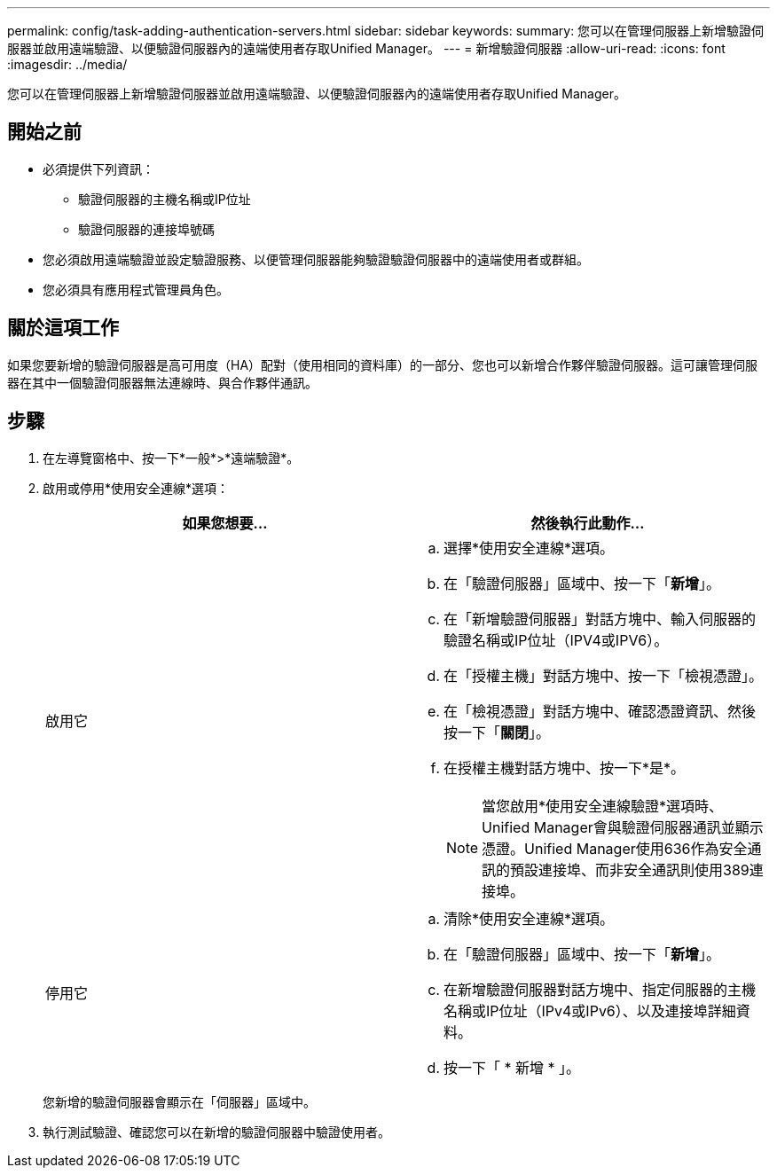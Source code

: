 ---
permalink: config/task-adding-authentication-servers.html 
sidebar: sidebar 
keywords:  
summary: 您可以在管理伺服器上新增驗證伺服器並啟用遠端驗證、以便驗證伺服器內的遠端使用者存取Unified Manager。 
---
= 新增驗證伺服器
:allow-uri-read: 
:icons: font
:imagesdir: ../media/


[role="lead"]
您可以在管理伺服器上新增驗證伺服器並啟用遠端驗證、以便驗證伺服器內的遠端使用者存取Unified Manager。



== 開始之前

* 必須提供下列資訊：
+
** 驗證伺服器的主機名稱或IP位址
** 驗證伺服器的連接埠號碼


* 您必須啟用遠端驗證並設定驗證服務、以便管理伺服器能夠驗證驗證伺服器中的遠端使用者或群組。
* 您必須具有應用程式管理員角色。




== 關於這項工作

如果您要新增的驗證伺服器是高可用度（HA）配對（使用相同的資料庫）的一部分、您也可以新增合作夥伴驗證伺服器。這可讓管理伺服器在其中一個驗證伺服器無法連線時、與合作夥伴通訊。



== 步驟

. 在左導覽窗格中、按一下*一般*>*遠端驗證*。
. 啟用或停用*使用安全連線*選項：
+
|===
| 如果您想要... | 然後執行此動作... 


 a| 
啟用它
 a| 
.. 選擇*使用安全連線*選項。
.. 在「驗證伺服器」區域中、按一下「*新增*」。
.. 在「新增驗證伺服器」對話方塊中、輸入伺服器的驗證名稱或IP位址（IPV4或IPV6）。
.. 在「授權主機」對話方塊中、按一下「檢視憑證」。
.. 在「檢視憑證」對話方塊中、確認憑證資訊、然後按一下「*關閉*」。
.. 在授權主機對話方塊中、按一下*是*。
+
[NOTE]
====
當您啟用*使用安全連線驗證*選項時、Unified Manager會與驗證伺服器通訊並顯示憑證。Unified Manager使用636作為安全通訊的預設連接埠、而非安全通訊則使用389連接埠。

====




 a| 
停用它
 a| 
.. 清除*使用安全連線*選項。
.. 在「驗證伺服器」區域中、按一下「*新增*」。
.. 在新增驗證伺服器對話方塊中、指定伺服器的主機名稱或IP位址（IPv4或IPv6）、以及連接埠詳細資料。
.. 按一下「 * 新增 * 」。


|===
+
您新增的驗證伺服器會顯示在「伺服器」區域中。

. 執行測試驗證、確認您可以在新增的驗證伺服器中驗證使用者。

